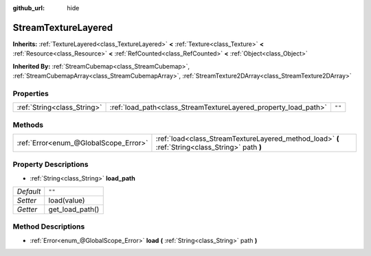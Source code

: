 :github_url: hide

.. Generated automatically by doc/tools/make_rst.py in Godot's source tree.
.. DO NOT EDIT THIS FILE, but the StreamTextureLayered.xml source instead.
.. The source is found in doc/classes or modules/<name>/doc_classes.

.. _class_StreamTextureLayered:

StreamTextureLayered
====================

**Inherits:** :ref:`TextureLayered<class_TextureLayered>` **<** :ref:`Texture<class_Texture>` **<** :ref:`Resource<class_Resource>` **<** :ref:`RefCounted<class_RefCounted>` **<** :ref:`Object<class_Object>`

**Inherited By:** :ref:`StreamCubemap<class_StreamCubemap>`, :ref:`StreamCubemapArray<class_StreamCubemapArray>`, :ref:`StreamTexture2DArray<class_StreamTexture2DArray>`



Properties
----------

+-----------------------------+-----------------------------------------------------------------+--------+
| :ref:`String<class_String>` | :ref:`load_path<class_StreamTextureLayered_property_load_path>` | ``""`` |
+-----------------------------+-----------------------------------------------------------------+--------+

Methods
-------

+---------------------------------------+--------------------------------------------------------------------------------------------------+
| :ref:`Error<enum_@GlobalScope_Error>` | :ref:`load<class_StreamTextureLayered_method_load>` **(** :ref:`String<class_String>` path **)** |
+---------------------------------------+--------------------------------------------------------------------------------------------------+

Property Descriptions
---------------------

.. _class_StreamTextureLayered_property_load_path:

- :ref:`String<class_String>` **load_path**

+-----------+-----------------+
| *Default* | ``""``          |
+-----------+-----------------+
| *Setter*  | load(value)     |
+-----------+-----------------+
| *Getter*  | get_load_path() |
+-----------+-----------------+

Method Descriptions
-------------------

.. _class_StreamTextureLayered_method_load:

- :ref:`Error<enum_@GlobalScope_Error>` **load** **(** :ref:`String<class_String>` path **)**

.. |virtual| replace:: :abbr:`virtual (This method should typically be overridden by the user to have any effect.)`
.. |const| replace:: :abbr:`const (This method has no side effects. It doesn't modify any of the instance's member variables.)`
.. |vararg| replace:: :abbr:`vararg (This method accepts any number of arguments after the ones described here.)`
.. |constructor| replace:: :abbr:`constructor (This method is used to construct a type.)`
.. |static| replace:: :abbr:`static (This method doesn't need an instance to be called, so it can be called directly using the class name.)`
.. |operator| replace:: :abbr:`operator (This method describes a valid operator to use with this type as left-hand operand.)`
